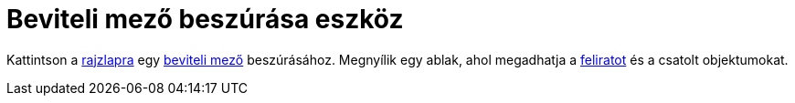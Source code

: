 = Beviteli mező beszúrása eszköz
:page-en: tools/Input_Box
ifdef::env-github[:imagesdir: /hu/modules/ROOT/assets/images]

Kattintson a xref:/Geometria_ablak.adoc[rajzlapra] egy xref:/tools/Aktív_eszközök.adoc[beviteli mező] beszúrásához.
Megnyílik egy ablak, ahol megadhatja a xref:/Címkék_és_feliratok.adoc[feliratot] és a csatolt objektumokat.
